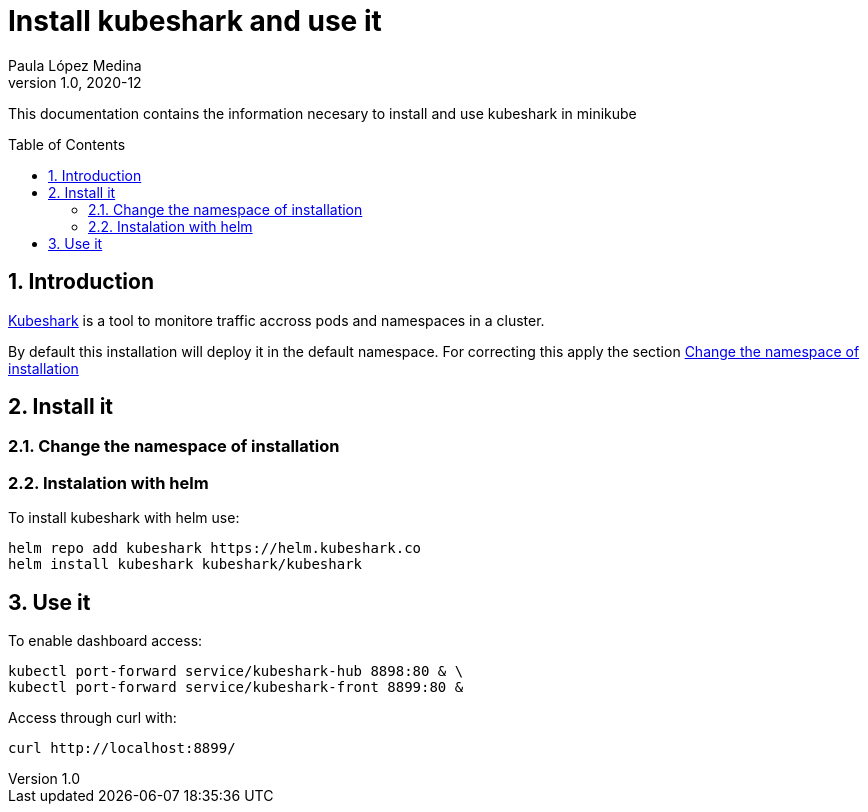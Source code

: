 = Install kubeshark and use it 
Paula López Medina 
v1.0, 2020-12
// Metadata
:keywords: kubeshark 
// Create TOC wherever needed
:toc: macro
:sectanchors:
:sectnumlevels: 2
:sectnums: 
:source-highlighter: pygments
:imagesdir: images
// Start: Enable admonition icons
ifdef::env-github[]
:tip-caption: :bulb:
:note-caption: :information_source:
:important-caption: :heavy_exclamation_mark:
:caution-caption: :fire:
:warning-caption: :warning:
// Icons for GitHub
:yes: :heavy_check_mark:
:no: :x:
endif::[]
ifndef::env-github[]
:icons: font
// Icons not for GitHub
:yes: icon:check[]
:no: icon:times[]
endif::[]
// End: Enable admonition icons

This documentation contains the information necesary to install and use kubeshark in minikube

// Create the Table of contents here
toc::[]



== Introduction

https://kubeshark.co/#steps[Kubeshark] is a tool to monitore traffic accross pods and namespaces in a cluster. 

By default this installation will deploy it in the default namespace. For correcting this apply the section <<Change the namespace of installation>>

== Install it

=== Change the namespace of installation 




=== Instalation with helm
To install kubeshark with helm use: 

[source, bash]
----
helm repo add kubeshark https://helm.kubeshark.co
helm install kubeshark kubeshark/kubeshark
----

== Use it 
To enable dashboard access:

[source, bash]
----
kubectl port-forward service/kubeshark-hub 8898:80 & \
kubectl port-forward service/kubeshark-front 8899:80 &
----



Access through curl with: 

[source, bash]
----
curl http://localhost:8899/
----